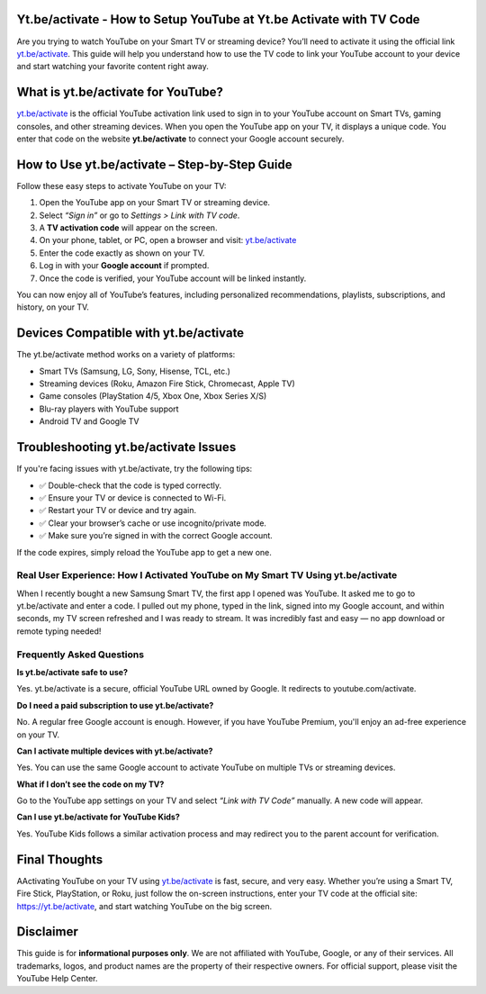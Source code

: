 Yt.be/activate - How to Setup YouTube at Yt.be Activate with TV Code
=====================================================================

Are you trying to watch YouTube on your Smart TV or streaming device? You’ll need to activate it using the official link `yt.be/activate <https://yt.be/activate>`_. This guide will help you understand how to use the TV code to link your YouTube account to your device and start watching your favorite content right away.


.. image:: get-start-button.png
   :alt: yt.be/activate
   :target: 






What is yt.be/activate for YouTube?
=======================

`yt.be/activate <https://yt.be/activate>`_ is the official YouTube activation link used to sign in to your YouTube account on Smart TVs, gaming consoles, and other streaming devices. When you open the YouTube app on your TV, it displays a unique code. You enter that code on the website **yt.be/activate** to connect your Google account securely.

How to Use yt.be/activate – Step-by-Step Guide
==============================================

Follow these easy steps to activate YouTube on your TV:

1. Open the YouTube app on your Smart TV or streaming device.
2. Select *“Sign in”* or go to *Settings > Link with TV code*.
3. A **TV activation code** will appear on the screen.
4. On your phone, tablet, or PC, open a browser and visit: `yt.be/activate <https://yt.be/activate>`_
5. Enter the code exactly as shown on your TV.
6. Log in with your **Google account** if prompted.
7. Once the code is verified, your YouTube account will be linked instantly.

You can now enjoy all of YouTube’s features, including personalized recommendations, playlists, subscriptions, and history, on your TV.

Devices Compatible with yt.be/activate
======================================

The yt.be/activate method works on a variety of platforms:

- Smart TVs (Samsung, LG, Sony, Hisense, TCL, etc.)
- Streaming devices (Roku, Amazon Fire Stick, Chromecast, Apple TV)
- Game consoles (PlayStation 4/5, Xbox One, Xbox Series X/S)
- Blu-ray players with YouTube support
- Android TV and Google TV

Troubleshooting yt.be/activate Issues
=====================================

If you're facing issues with yt.be/activate, try the following tips:

- ✅ Double-check that the code is typed correctly.
- ✅ Ensure your TV or device is connected to Wi-Fi.
- ✅ Restart your TV or device and try again.
- ✅ Clear your browser’s cache or use incognito/private mode.
- ✅ Make sure you’re signed in with the correct Google account.

If the code expires, simply reload the YouTube app to get a new one.

Real User Experience: How I Activated YouTube on My Smart TV Using yt.be/activate
------------------------------

When I recently bought a new Samsung Smart TV, the first app I opened was YouTube. It asked me to go to yt.be/activate and enter a code. I pulled out my phone, typed in the link, signed into my Google account, and within seconds, my TV screen refreshed and I was ready to stream. It was incredibly fast and easy — no app download or remote typing needed!

Frequently Asked Questions
------------------------------

**Is yt.be/activate safe to use?**


Yes. yt.be/activate is a secure, official YouTube URL owned by Google. It redirects to youtube.com/activate.

**Do I need a paid subscription to use yt.be/activate?**


No. A regular free Google account is enough. However, if you have YouTube Premium, you'll enjoy an ad-free experience on your TV.

**Can I activate multiple devices with yt.be/activate?**


Yes. You can use the same Google account to activate YouTube on multiple TVs or streaming devices.

**What if I don’t see the code on my TV?**


Go to the YouTube app settings on your TV and select *“Link with TV Code”* manually. A new code will appear.

**Can I use yt.be/activate for YouTube Kids?**


Yes. YouTube Kids follows a similar activation process and may redirect you to the parent account for verification.


Final Thoughts
==============

AActivating YouTube on your TV using `yt.be/activate <https://yt.be/activate>`_ is fast, secure, and very easy. Whether you’re using a Smart TV, Fire Stick, PlayStation, or Roku, just follow the on-screen instructions, enter your TV code at the official site:  
`https://yt.be/activate <https://yt.be/activate>`_, and start watching YouTube on the big screen.


Disclaimer
==========

This guide is for **informational purposes only**. We are not affiliated with YouTube, Google, or any of their services. All trademarks, logos, and product names are the property of their respective owners. For official support, please visit the YouTube Help Center.